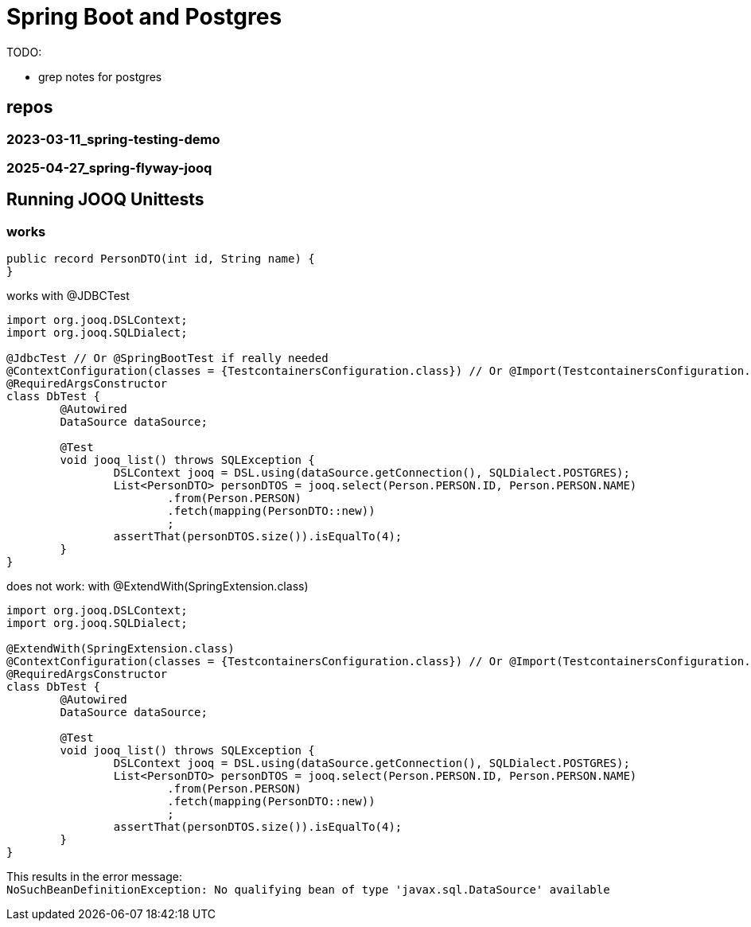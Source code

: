 = Spring Boot and Postgres

TODO:

- grep notes for postgres

== repos

=== 2023-03-11_spring-testing-demo

=== 2025-04-27_spring-flyway-jooq


== Running JOOQ Unittests


=== works

[source,java]
----
public record PersonDTO(int id, String name) {
}

----
[source,java]
.works with @JDBCTest
----
import org.jooq.DSLContext;
import org.jooq.SQLDialect;

@JdbcTest // Or @SpringBootTest if really needed
@ContextConfiguration(classes = {TestcontainersConfiguration.class}) // Or @Import(TestcontainersConfiguration.class)
@RequiredArgsConstructor
class DbTest {
	@Autowired
	DataSource dataSource;

	@Test
	void jooq_list() throws SQLException {
		DSLContext jooq = DSL.using(dataSource.getConnection(), SQLDialect.POSTGRES);
		List<PersonDTO> personDTOS = jooq.select(Person.PERSON.ID, Person.PERSON.NAME)
			.from(Person.PERSON)
			.fetch(mapping(PersonDTO::new))
			;
		assertThat(personDTOS.size()).isEqualTo(4);
	}
}
----

[source,java]
.does not work: with @ExtendWith(SpringExtension.class)
----
import org.jooq.DSLContext;
import org.jooq.SQLDialect;

@ExtendWith(SpringExtension.class)
@ContextConfiguration(classes = {TestcontainersConfiguration.class}) // Or @Import(TestcontainersConfiguration.class)
@RequiredArgsConstructor
class DbTest {
	@Autowired
	DataSource dataSource;

	@Test
	void jooq_list() throws SQLException {
		DSLContext jooq = DSL.using(dataSource.getConnection(), SQLDialect.POSTGRES);
		List<PersonDTO> personDTOS = jooq.select(Person.PERSON.ID, Person.PERSON.NAME)
			.from(Person.PERSON)
			.fetch(mapping(PersonDTO::new))
			;
		assertThat(personDTOS.size()).isEqualTo(4);
	}
}
----

This results in the error message: +
`NoSuchBeanDefinitionException: No qualifying bean of type 'javax.sql.DataSource' available`

